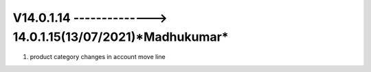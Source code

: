 V14.0.1.14 --------------> 14.0.1.15(**13/07/2021**)*Madhukumar*
==============================================================
1. product category changes in account move line